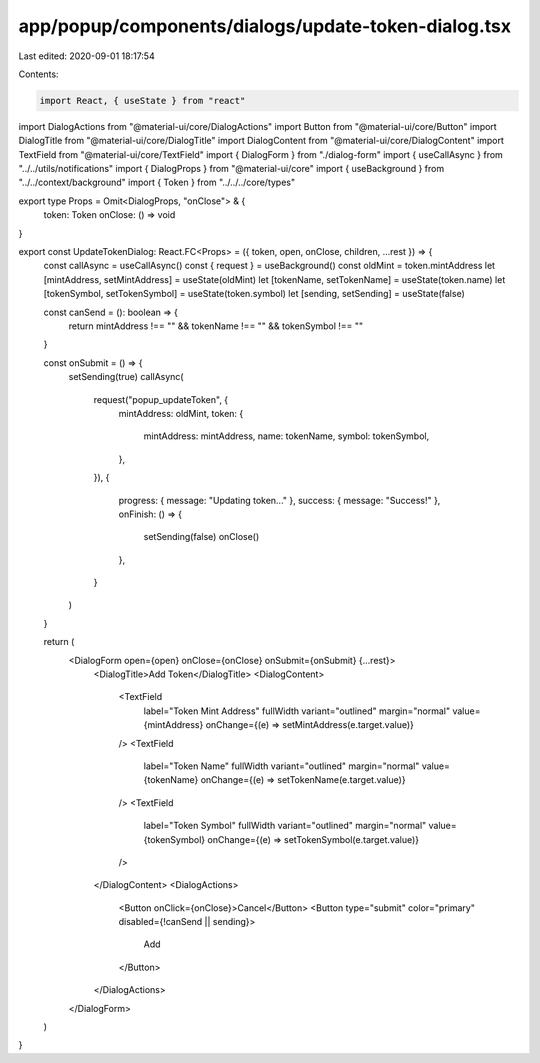 app/popup/components/dialogs/update-token-dialog.tsx
====================================================

Last edited: 2020-09-01 18:17:54

Contents:

.. code-block:: tsx

    import React, { useState } from "react"
import DialogActions from "@material-ui/core/DialogActions"
import Button from "@material-ui/core/Button"
import DialogTitle from "@material-ui/core/DialogTitle"
import DialogContent from "@material-ui/core/DialogContent"
import TextField from "@material-ui/core/TextField"
import { DialogForm } from "./dialog-form"
import { useCallAsync } from "../../utils/notifications"
import { DialogProps } from "@material-ui/core"
import { useBackground } from "../../context/background"
import { Token } from "../../../core/types"

export type Props = Omit<DialogProps, "onClose"> & {
  token: Token
  onClose: () => void
}

export const UpdateTokenDialog: React.FC<Props> = ({ token, open, onClose, children, ...rest }) => {
  const callAsync = useCallAsync()
  const { request } = useBackground()
  const oldMint = token.mintAddress
  let [mintAddress, setMintAddress] = useState(oldMint)
  let [tokenName, setTokenName] = useState(token.name)
  let [tokenSymbol, setTokenSymbol] = useState(token.symbol)
  let [sending, setSending] = useState(false)

  const canSend = (): boolean => {
    return mintAddress !== "" && tokenName !== "" && tokenSymbol !== ""
  }

  const onSubmit = () => {
    setSending(true)
    callAsync(
      request("popup_updateToken", {
        mintAddress: oldMint,
        token: {
          mintAddress: mintAddress,
          name: tokenName,
          symbol: tokenSymbol,
        },
      }),
      {
        progress: { message: "Updating token..." },
        success: { message: "Success!" },
        onFinish: () => {
          setSending(false)
          onClose()
        },
      }
    )
  }

  return (
    <DialogForm open={open} onClose={onClose} onSubmit={onSubmit} {...rest}>
      <DialogTitle>Add Token</DialogTitle>
      <DialogContent>
        <TextField
          label="Token Mint Address"
          fullWidth
          variant="outlined"
          margin="normal"
          value={mintAddress}
          onChange={(e) => setMintAddress(e.target.value)}
        />
        <TextField
          label="Token Name"
          fullWidth
          variant="outlined"
          margin="normal"
          value={tokenName}
          onChange={(e) => setTokenName(e.target.value)}
        />
        <TextField
          label="Token Symbol"
          fullWidth
          variant="outlined"
          margin="normal"
          value={tokenSymbol}
          onChange={(e) => setTokenSymbol(e.target.value)}
        />
      </DialogContent>
      <DialogActions>
        <Button onClick={onClose}>Cancel</Button>
        <Button type="submit" color="primary" disabled={!canSend || sending}>
          Add
        </Button>
      </DialogActions>
    </DialogForm>
  )
}


